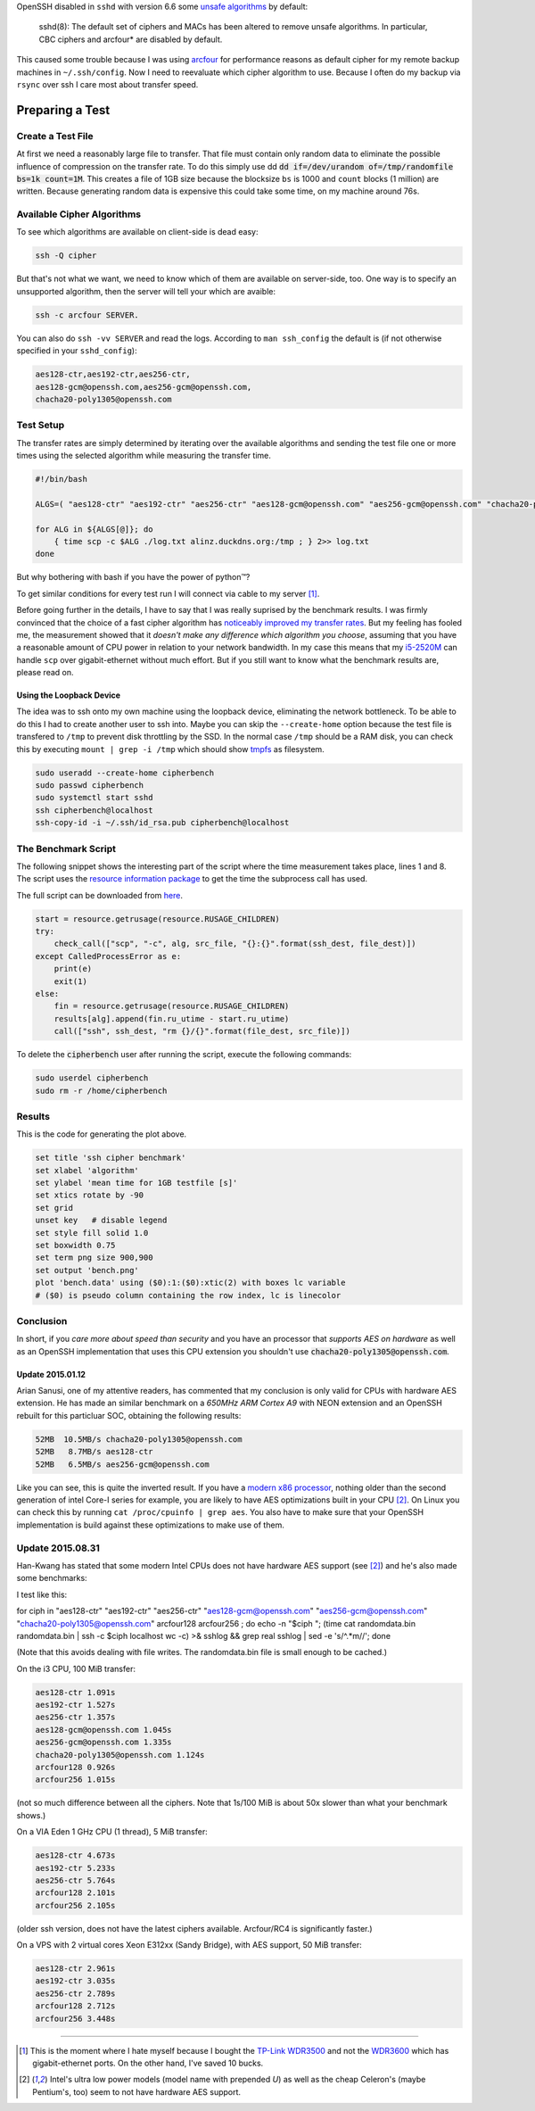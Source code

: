 .. title: SSH cipher performance comparision
.. slug: ssh-cipher-performance-comparision
.. date: 2014-10-19 13:34:10 UTC+02:00
.. tags: ssh, gnuplot, arcfour, cipher, comparision, aes, chacha20, python, arm
.. link:
.. description: I've tried to measure the performance of different OpenSSH cipher algorithms using python.
.. type: text

OpenSSH disabled in ``sshd`` with version 6.6 some `unsafe algorithms <http://marc.info/?l=openssh-unix-dev&m=141264100821529&w=2>`_ by default:

    sshd(8): The default set of ciphers and MACs has been altered to remove unsafe algorithms. In particular, CBC ciphers and arcfour* are disabled by default.

This caused some trouble because I was using arcfour_ for performance reasons as default cipher for my remote backup machines in ``~/.ssh/config``. Now I need to reevaluate which cipher algorithm to use. Because I often do my backup via ``rsync`` over ssh I care most about transfer speed.

Preparing a Test
================

Create a Test File
------------------

At first we need a reasonably large file to transfer. That file must contain only random data to eliminate the possible influence of compression on the transfer rate. To do this simply use dd :code:`dd if=/dev/urandom of=/tmp/randomfile bs=1k count=1M`. This creates a file of 1GB size because the blocksize ``bs`` is 1000 and ``count`` blocks (1 million) are written. Because generating random data is expensive this could take some time, on my machine around 76s.

Available Cipher Algorithms
---------------------------

To see which algorithms are available on client-side is dead easy:

.. code:: bash

    ssh -Q cipher

But that's not what we want, we need to know which of them are available on server-side, too. One way is to specify an unsupported algorithm, then the server will tell your which are avaible:

.. code:: bash

    ssh -c arcfour SERVER.

You can also do ``ssh -vv SERVER`` and read the logs. According to ``man ssh_config`` the default is (if not otherwise specified in your ``sshd_config``):

.. code:: bash

    aes128-ctr,aes192-ctr,aes256-ctr,
    aes128-gcm@openssh.com,aes256-gcm@openssh.com,
    chacha20-poly1305@openssh.com

Test Setup
----------

The transfer rates are simply determined by iterating over the available algorithms and sending the test file one or more times using the selected algorithm while measuring the transfer time.

.. code:: bash

    #!/bin/bash

    ALGS=( "aes128-ctr" "aes192-ctr" "aes256-ctr" "aes128-gcm@openssh.com" "aes256-gcm@openssh.com" "chacha20-poly1305@openssh.com" )

    for ALG in ${ALGS[@]}; do
        { time scp -c $ALG ./log.txt alinz.duckdns.org:/tmp ; } 2>> log.txt
    done

But why bothering with bash if you have the power of python™?

.. class:: strike

    To get similar conditions for every test run I will connect via cable to my server [1]_.

Before going further in the details, I have to say that I was really suprised by the benchmark results. I was firmly convinced that the choice of a fast cipher algorithm has `noticeably improved my transfer rates <https://bbs.archlinux.org/viewtopic.php?id=9107>`_. But my feeling has fooled me, the measurement showed that it *doesn't make any difference which algorithm you choose*, assuming that you have a reasonable amount of CPU power in relation to your network bandwidth. In my case this means that my `i5-2520M <http://ark.intel.com/de/products/52229/Intel-Core-i5-2520M-Processor-3M-Cache-up-to-3_20-GHz>`_ can handle ``scp`` over gigabit-ethernet without much effort. But if you still want to know what the benchmark results are, please read on.

Using the Loopback Device
~~~~~~~~~~~~~~~~~~~~~~~~~

The idea was to ssh onto my own machine using the loopback device, eliminating the network bottleneck. To be able to do this I had to create another user to ssh into. Maybe you can skip the ``--create-home`` option because the test file is transfered to ``/tmp`` to prevent disk throttling by the SSD. In the normal case ``/tmp`` should be a RAM disk, you can check this by executing ``mount | grep -i /tmp`` which should show tmpfs_ as filesystem.

.. code:: bash

    sudo useradd --create-home cipherbench
    sudo passwd cipherbench
    sudo systemctl start sshd
    ssh cipherbench@localhost
    ssh-copy-id -i ~/.ssh/id_rsa.pub cipherbench@localhost

The Benchmark Script
--------------------

The following snippet shows the interesting part of the script where the time measurement takes place, lines 1 and 8. The script uses the `resource information package <https://docs.python.org/3/library/resource.html>`_ to get the time the subprocess call has used.

The full script can be downloaded from `here </files/ssh_bench.py>`_.

.. code-block:: python

    start = resource.getrusage(resource.RUSAGE_CHILDREN)
    try:
        check_call(["scp", "-c", alg, src_file, "{}:{}".format(ssh_dest, file_dest)])
    except CalledProcessError as e:
        print(e)
        exit(1)
    else:
        fin = resource.getrusage(resource.RUSAGE_CHILDREN)
        results[alg].append(fin.ru_utime - start.ru_utime)
        call(["ssh", ssh_dest, "rm {}/{}".format(file_dest, src_file)])

To delete the :code:`cipherbench` user after running the script, execute the following commands:

.. code:: bash

    sudo userdel cipherbench
    sudo rm -r /home/cipherbench

Results
-------

.. image:: /imgs/ssh_cipher_bench.png
    :class: kn-image

This is the code for generating the plot above.

.. code:: gnuplot

    set title 'ssh cipher benchmark'
    set xlabel 'algorithm'
    set ylabel 'mean time for 1GB testfile [s]'
    set xtics rotate by -90
    set grid
    unset key   # disable legend
    set style fill solid 1.0
    set boxwidth 0.75
    set term png size 900,900
    set output 'bench.png'
    plot 'bench.data' using ($0):1:($0):xtic(2) with boxes lc variable
    # ($0) is pseudo column containing the row index, lc is linecolor


Conclusion
----------

In short, if you *care more about speed than security* and you have an processor that *supports AES on hardware* as well as an OpenSSH implementation that uses this CPU extension you shouldn't use :code:`chacha20-poly1305@openssh.com`.

**Update 2015.01.12**
~~~~~~~~~~~~~~~~~~~~~

Arian Sanusi, one of my attentive readers, has commented that my conclusion is only valid for CPUs with hardware AES extension. He has made an similar benchmark on a *650MHz ARM Cortex A9* with NEON extension and an OpenSSH rebuilt for this particluar SOC, obtaining the following results:

.. code::

    52MB  10.5MB/s chacha20-poly1305@openssh.com
    52MB   8.7MB/s aes128-ctr
    52MB   6.5MB/s aes256-gcm@openssh.com

Like you can see, this is quite the inverted result. If you have a `modern x86 processor <http://en.wikipedia.org/wiki/AES_instruction_set>`_, nothing older than the second generation of intel Core-I series for example, you are likely to have AES optimizations built in your CPU [2]_. On Linux you can check this by running ``cat /proc/cpuinfo | grep aes``. You also have to make sure that your OpenSSH implementation is build against these optimizations to make use of them.

**Update 2015.08.31**
---------------------

Han-Kwang has stated that some modern Intel CPUs does not have hardware AES support (see [2]_) and he's also made some benchmarks:

I test like this:

for ciph in "aes128-ctr" "aes192-ctr" "aes256-ctr"
"aes128-gcm@openssh.com" "aes256-gcm@openssh.com"
"chacha20-poly1305@openssh.com" arcfour128 arcfour256 ; do echo -n
"$ciph "; (time cat randomdata.bin randomdata.bin | ssh -c $ciph
localhost wc -c) >& sshlog && grep real sshlog | sed -e 's/^.*m//';
done

(Note that this avoids dealing with file writes. The randomdata.bin
file is small enough to be cached.)

On the i3 CPU, 100 MiB transfer:

.. code::

    aes128-ctr 1.091s
    aes192-ctr 1.527s
    aes256-ctr 1.357s
    aes128-gcm@openssh.com 1.045s
    aes256-gcm@openssh.com 1.335s
    chacha20-poly1305@openssh.com 1.124s
    arcfour128 0.926s
    arcfour256 1.015s

(not so much difference between all the ciphers. Note that 1s/100 MiB
is about 50x slower than what your benchmark shows.)

On a VIA Eden 1 GHz CPU (1 thread), 5 MiB transfer:

.. code::

    aes128-ctr 4.673s
    aes192-ctr 5.233s
    aes256-ctr 5.764s
    arcfour128 2.101s
    arcfour256 2.105s

(older ssh version, does not have the latest ciphers available.
Arcfour/RC4 is significantly faster.)

On a VPS with 2 virtual cores Xeon E312xx (Sandy Bridge), with AES
support, 50 MiB transfer:

.. code::

    aes128-ctr 2.961s
    aes192-ctr 3.035s
    aes256-ctr 2.789s
    arcfour128 2.712s
    arcfour256 3.448s

----

.. [1] This is the moment where I hate myself because I bought the `TP-Link WDR3500 <http://www.tp-link.com.de/products/details/?model=TL-WDR3500>`_ and not the `WDR3600 <http://www.tp-link.com.de/products/details/?model=TL-WDR3600>`_ which has gigabit-ethernet ports. On the other hand, I've saved 10 bucks.

.. [2] Intel's ultra low power models (model name with prepended *U*) as well as the cheap Celeron's (maybe Pentium's, too) seem to not have hardware AES support.

.. _arcfour:    http://en.wikipedia.org/wiki/RC4
.. _tmpfs:      http://en.wikipedia.org/wiki/Tmpfs
